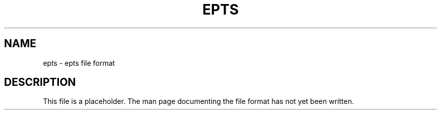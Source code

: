 .TH EPTS "5" "May 2018" "epts VERSION" "File Formats and Conversions"
.SH NAME
epts \- epts file format
.SH DESCRIPTION
This file is a placeholder. The man page documenting the file format
has not yet been written.
